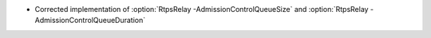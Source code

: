 .. news-prs: 4783

.. news-start-section: Fixes
- Corrected implementation of :option:`RtpsRelay -AdmissionControlQueueSize` and :option:`RtpsRelay -AdmissionControlQueueDuration`
.. news-end-section
